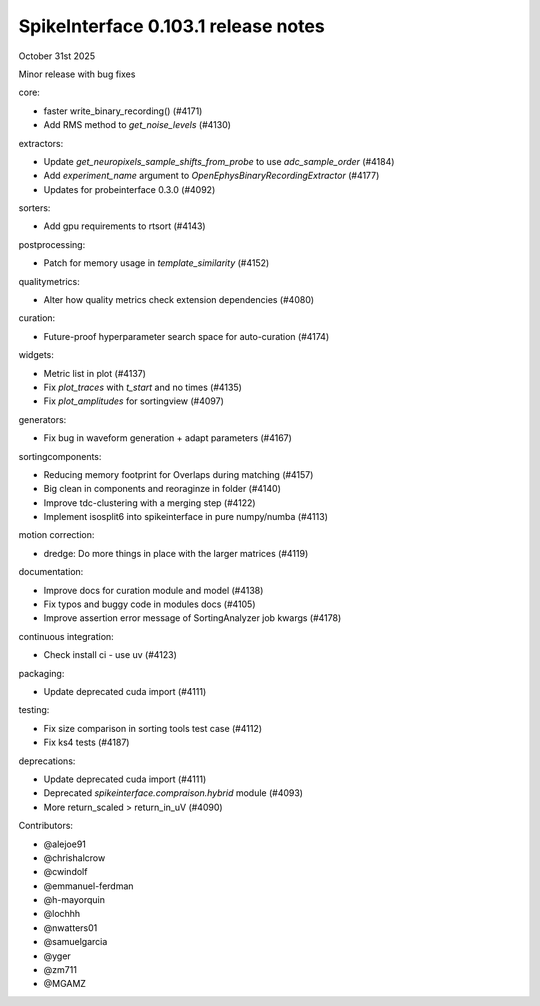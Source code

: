 .. _release0.103.1:

SpikeInterface 0.103.1 release notes
------------------------------------

October 31st 2025

Minor release with bug fixes


core:

* faster write_binary_recording() (#4171)
* Add RMS method to `get_noise_levels` (#4130)

extractors:

* Update `get_neuropixels_sample_shifts_from_probe` to use `adc_sample_order` (#4184)
* Add `experiment_name`  argument to  `OpenEphysBinaryRecordingExtractor` (#4177)
* Updates for probeinterface 0.3.0 (#4092)

sorters:

* Add gpu requirements to rtsort (#4143)

postprocessing:

* Patch for memory usage in `template_similarity` (#4152)

qualitymetrics:

* Alter how quality metrics check extension dependencies (#4080)

curation:

* Future-proof hyperparameter search space for auto-curation (#4174)

widgets:

* Metric list in plot (#4137)
* Fix `plot_traces` with `t_start` and no times (#4135)
* Fix `plot_amplitudes` for sortingview (#4097)

generators:

* Fix bug in waveform generation + adapt parameters (#4167)

sortingcomponents:

* Reducing memory footprint for Overlaps during matching (#4157)
* Big clean in components and reoraginze in folder (#4140)
* Improve tdc-clustering with a merging step (#4122)
* Implement isosplit6 into spikeinterface in pure numpy/numba (#4113)

motion correction:

* dredge: Do more things in place with the larger matrices (#4119)

documentation:

* Improve docs for curation module and model (#4138)
* Fix typos and buggy code in modules docs (#4105)
* Improve assertion error message of SortingAnalyzer job kwargs (#4178)

continuous integration:

* Check install ci - use uv (#4123)

packaging:

* Update deprecated cuda import (#4111)

testing:

* Fix size comparison in sorting tools test case (#4112)
* Fix ks4 tests (#4187)

deprecations:

* Update deprecated cuda import (#4111)
* Deprecated `spikeinterface.compraison.hybrid` module (#4093)
* More return_scaled > return_in_uV (#4090)

Contributors:

* @alejoe91
* @chrishalcrow
* @cwindolf
* @emmanuel-ferdman
* @h-mayorquin
* @lochhh
* @nwatters01
* @samuelgarcia
* @yger
* @zm711
* @MGAMZ
